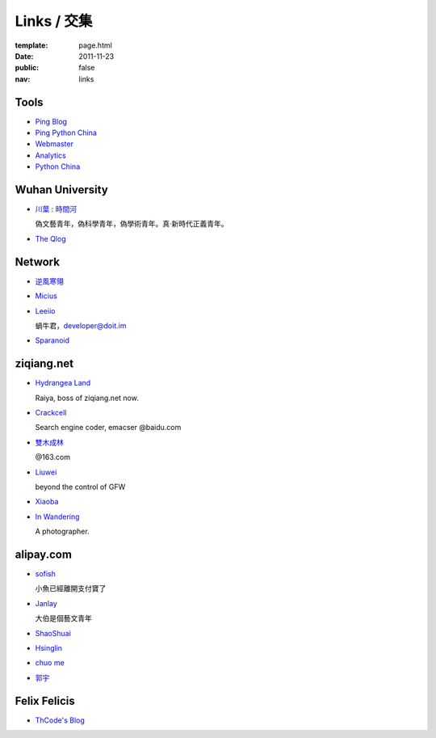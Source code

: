 Links / 交集
============

:template: page.html
:date: 2011-11-23
:public: false
:nav: links


Tools
--------

+ `Ping Blog <http://blogsearch.google.com/ping?url=http://lepture.com/archive/>`_

+ `Ping Python China <http://blogsearch.google.com/ping?url=http://python-china.org/feed>`_

+ `Webmaster <https://www.google.com/webmasters/tools/home>`_

+ `Analytics <https://www.google.com/analytics/settings/home>`_

+ `Python China <http://python-china.org>`_


Wuhan University
-----------------

+ `川葉 : 時間河 <http://riverslee.com>`_

  偽文藝青年，偽科學青年，偽學術青年。真·新時代正義青年。

+ `The Qlog <http://imquyi.com>`_



Network
-----------

+ `逆風寒翎 <http://www.niphanin.net>`_

+ `Micius <http://micius.org/>`_

+ `Leeiio <http://leeiio.me>`_

  蝸牛君，developer@doit.im

+ `Sparanoid <http://sparanoid.com/>`_

ziqiang.net
------------

+ `Hydrangea Land <http://traicyer.me>`_

  Raiya, boss of ziqiang.net now.

+ `Crackcell <http://blog.crackcell.com>`_

  Search engine coder, emacser @baidu.com

+ `雙木成林 <http://blog.linluxiang.info>`_

  @163.com

+ `Liuwei <http://blog.liuw.name>`_

  beyond the control of GFW

+ `Xiaoba <http://xiaoba.me>`_

+ `In Wandering <http://xiaoyuann.me/>`_

  A photographer.


alipay.com
-----------
+ `sofish <http://sofish.de>`_

  小魚已經離開支付寶了

+ `Janlay <http://janlay.com>`_

  大伯是個藝文青年

+ `ShaoShuai <http://shaoshuai.me>`_

+ `Hsinglin <http://blog.hsinglin.com>`_

+ `chuo me <http://chuo.me>`_

+ `郭宇 <http://guoyu.me/>`_


Felix Felicis
--------------

- `ThCode's Blog <http://blog.thcode.com>`_

